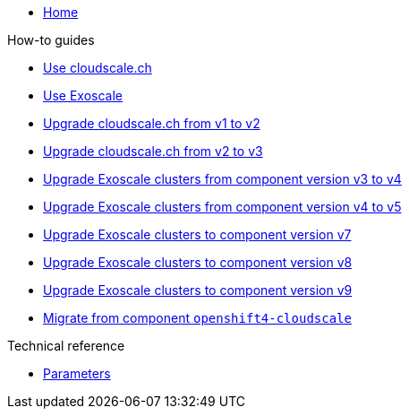 * xref:index.adoc[Home]

.How-to guides
* xref:how-tos/use-cloudscale.adoc[Use cloudscale.ch]
* xref:how-tos/use-exoscale.adoc[Use Exoscale]
* xref:how-tos/upgrade-cloudscale-v1-v2.adoc[Upgrade cloudscale.ch from v1 to v2]
* xref:how-tos/upgrade-cloudscale-v2-v3.adoc[Upgrade cloudscale.ch from v2 to v3]
* xref:how-tos/upgrade-exoscale-v3-v4.adoc[Upgrade Exoscale clusters from component version v3 to v4]
* xref:how-tos/upgrade-exoscale-v4-v5.adoc[Upgrade Exoscale clusters from component version v4 to v5]
* xref:how-tos/upgrade-exoscale-to-v7.adoc[Upgrade Exoscale clusters to component version v7]
* xref:how-tos/upgrade-exoscale-to-v8.adoc[Upgrade Exoscale clusters to component version v8]
* xref:how-tos/upgrade-exoscale-to-v9.adoc[Upgrade Exoscale clusters to component version v9]
* xref:how-tos/migrate-from-openshift4-cloudscale.adoc[Migrate from component `openshift4-cloudscale`]

.Technical reference
* xref:references/parameters.adoc[Parameters]
